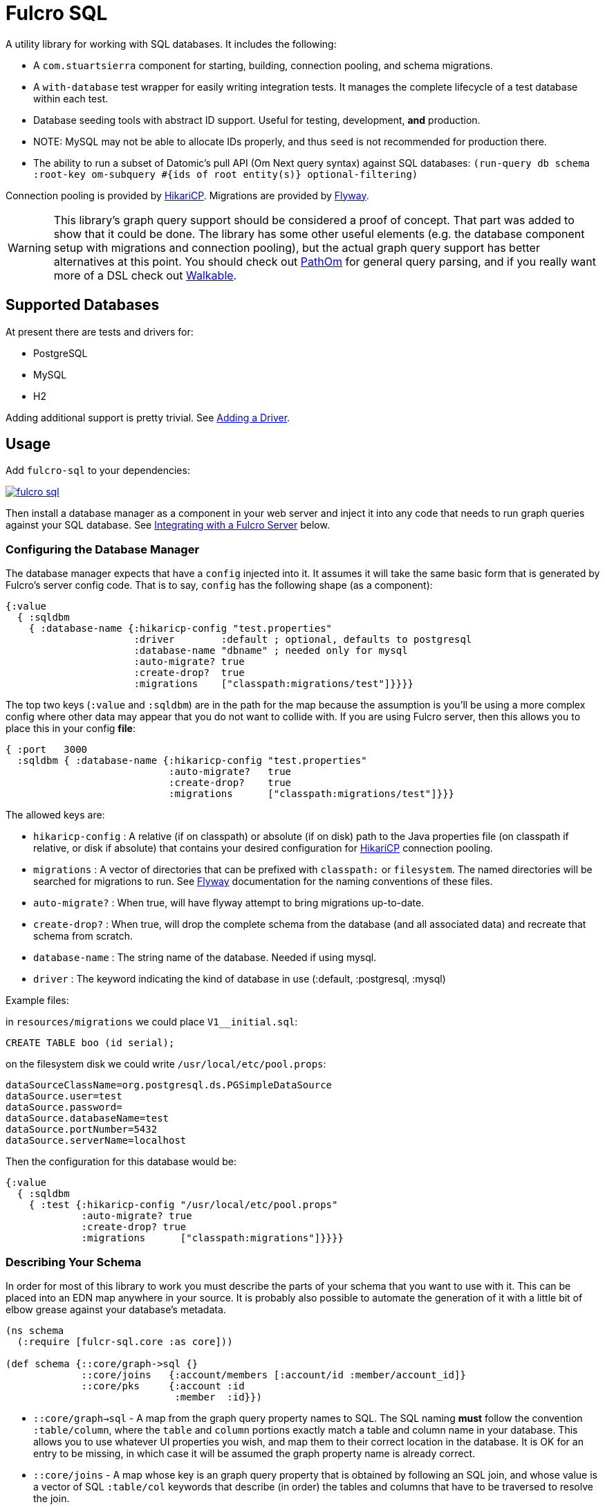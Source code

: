 = Fulcro SQL

A utility library for working with SQL databases. It includes the following:

- A `com.stuartsierra` component for starting, building, connection pooling,
  and schema migrations.
- A `with-database` test wrapper for easily writing integration tests. It manages the complete
lifecycle of a test database within each test.
- Database seeding tools with abstract ID support. Useful for testing, development, *and* production.
   - NOTE: MySQL may not be able to allocate IDs properly, and thus `seed` is not recommended for production there.
- The ability to run a subset of Datomic's pull API (Om Next query syntax)
 against SQL databases:
  `(run-query db schema :root-key om-subquery #{ids of root entity(s)} optional-filtering)`

Connection pooling is provided by http://brettwooldridge.github.io/HikariCP/[HikariCP].
Migrations are provided by http://flywaydb.org/[Flyway].

WARNING: This library's graph query support should be considered a proof of concept. That part was added to show
that it could be done.  The library has some other useful elements (e.g. the database component setup with
migrations and connection pooling), but the actual graph query support has better alternatives at this point. You
should check out https://github.com/wilkerlucio/pathom[PathOm] for general query parsing, and if you really
want more of a DSL check out https://github.com/walkable-server/walkable[Walkable].

== Supported Databases

At present there are tests and drivers for:

- PostgreSQL
- MySQL
- H2

Adding additional support is pretty trivial. See <<adding-driver>>.

== Usage

Add `fulcro-sql` to your dependencies:

image::https://img.shields.io/clojars/v/fulcrologic/fulcro-sql.svg[link=https://clojars.org/fulcrologic/fulcro-sql]

Then install a database manager as a component in your web server and inject it into any code that
needs to run graph queries against your SQL database. See <<integrating,Integrating with a Fulcro Server>>
 below.

=== Configuring the Database Manager

The database manager expects that have a `config` injected into it. It assumes it will take
the same basic form that is generated by Fulcro's server config code. That is to say, `config` has
the following shape (as a component):

```
{:value
  { :sqldbm
    { :database-name {:hikaricp-config "test.properties"
                      :driver        :default ; optional, defaults to postgresql
                      :database-name "dbname" ; needed only for mysql
                      :auto-migrate? true
                      :create-drop?  true
                      :migrations    ["classpath:migrations/test"]}}}}
```

The top two keys (`:value` and `:sqldbm`) are in the path for the map because the assumption is
you'll be using a more complex config where other data may appear that you do not want to
collide with. If you are using Fulcro server, then this allows you to place this in
your config *file*:

```
{ :port   3000
  :sqldbm { :database-name {:hikaricp-config "test.properties"
                            :auto-migrate?   true
                            :create-drop?    true
                            :migrations      ["classpath:migrations/test"]}}}
```

The allowed keys are:

- `hikaricp-config` : A relative (if on classpath) or absolute (if on disk) path to the Java properties
file (on classpath if relative, or disk if absolute) that contains your desired configuration for
http://brettwooldridge.github.io/HikariCP/[HikariCP] connection pooling.
- `migrations` : A vector of directories that can be prefixed with `classpath:` or `filesystem`.
The named directories will be searched for migrations to run. See http://flywaydb.org/[Flyway]
documentation for the naming conventions of these files.
- `auto-migrate?` : When true, will have flyway attempt to bring migrations up-to-date.
- `create-drop?` : When true, will drop the complete schema from the database (and all associated data) and
recreate that schema from scratch.
- `database-name` : The string name of the database. Needed if using mysql.
- `driver` : The keyword indicating the kind of database in use (:default, :postgresql, :mysql)

Example files:

in `resources/migrations` we could place `V1__initial.sql`:

[sql]
```
CREATE TABLE boo (id serial);
```

on the filesystem disk we could write `/usr/local/etc/pool.props`:

```
dataSourceClassName=org.postgresql.ds.PGSimpleDataSource
dataSource.user=test
dataSource.password=
dataSource.databaseName=test
dataSource.portNumber=5432
dataSource.serverName=localhost
```

Then the configuration for this database would be:

```
{:value
  { :sqldbm
    { :test {:hikaricp-config "/usr/local/etc/pool.props"
             :auto-migrate? true
             :create-drop? true
             :migrations      ["classpath:migrations"]}}}}
```

=== Describing Your Schema

In order for most of this library to work you must describe the parts of your schema that you
want to use with it. This can be placed into an EDN map anywhere in your source. It is probably
also possible to automate the generation of it with a little bit of elbow grease against your
database's metadata.

```
(ns schema
  (:require [fulcr-sql.core :as core]))

(def schema {::core/graph->sql {}
             ::core/joins   {:account/members [:account/id :member/account_id]}
             ::core/pks     {:account :id
                             :member  :id}})
```

- `::core/graph->sql` - A map from the graph query property names to SQL. The SQL naming *must* follow the convention
`:table/column`, where the `table` and `column` portions exactly match a table and column name in your
database. This allows you to use whatever UI properties you wish, and map them to their correct
location in the database. It is OK for an entry to be missing, in which case it will be assumed the graph
property name is already correct.
- `::core/joins` - A map whose key is an graph query property that is obtained by following an SQL join, and
whose value is a vector of SQL `:table/col` keywords that describe (in order) the tables and columns
that have to be traversed to resolve the join.
- `::core/pks` - A map whose keys are SQL table names (as keywords) and the columns that represent the PK for that table.
These default to `:id`, so technically you only need them if you used something else.

==== Property Mapping in Detail

The `graph->sql` map is just one stage of the property mapping. The complete property transform process is:

1. Look up the graph property in `::core/graph->sql`, if present.
2. The result of step (1) is processed by the multimethod `graphprop->sqlprop*`, dispatched by the `:driver` in your config. The default transform just replaces `-` with `_`.

==== Support for to-one:

When specifying the join sequence, simply wrap it with a call to `(core/to-one ...)`:

```
(def schema { ...
              ::core/joins {:account/settings (core/to-one [:account/settings_id :settings/id])}})
```

would describe a to-one join from the following SQL schema:

```
CREATE TABLE settings (id serial primary key, ...);
CREATE TABLE account (settings_id integer references settings(id), ...);
```

You can include both directions in the joins:

```
(def schema { ...
              ::core/joins {:account/settings (core/to-one [:account/settings_id :settings/id])
                            :settings/account (core/to-one [:settings/id :account/settings_id])}})
```

==== Support for to-many:

To-many is implied by default, but you can make it explicit with a call to `(core/to-many join-seq)`.

==== Support for many-to-many:

Many-to-many joins are described with four table/column keywords in the join sequence. For example,
say you had the schema:

```
CREATE TABLE invoice (
  id           SERIAL PRIMARY KEY,
  invoice_date TIMESTAMP NOT NULL DEFAULT now()
);

CREATE TABLE item (
  id   SERIAL PRIMARY KEY,
  name TEXT NOT NULL
);

CREATE TABLE invoice_items (
  id         SERIAL PRIMARY KEY,
  quantity   SMALLINT NOT NULL,
  invoice_id INTEGER  NOT NULL REFERENCES invoice (id),
  item_id    INTEGER  NOT NULL REFERENCES item (id)
);
```

You would describe the possible joins of interest as:

```
(def schema { ...
              ::core/joins { :invoice/items    (core/to-many [:invoice/id :invoice_items/invoice_id :invoice_items/item_id :item/id])
                             :item/invoices    (core/to-many [:item/id :invoice_items/item_id :invoice_items/invoice_id :invoice/id])}}})
```

This would allow you to issue the graph-query `[{:invoice/items [:item/name]}]` or `[{:item/invoices [:invoice/invoice-date]}]`
relative to an invoice in the former, and an invoice item in the latter.

=== Many-to-many With Data On Join Table

Fulcro SQL currently does not support obtaining data from the join table itself. You must write a custom
query for that scenario.

=== Configuring The Connection Pooling

The connection pooling is provided by http://brettwooldridge.github.io/HikariCP/[HikariCP]. In
order to support testing, development, and adminstrative production tuning we use the properties-based
configuration. This allows you to specify a Java properties file on the classpath or the disk.

The tests for this library have a connection pool set up for
use with PostgreSQL in `test-resources/test.properties`.

=== Writing Migrations

The migration support is provided by Flyway. Here are the basics:

1. Define some direction (typically in `resources`) that will hold SQL files.
2. Tell this library where that is (see configuration above).
3. Indicate during startup that you want migration to happen, or write a separate command-line utility
or something that can run them by starting a database with migrations turned on (you might want to
be paranoid about migrations in production).

See http://flywaydb.org/[Flyway's] documentation for more details. You can also examine the test
suite of this library, which has migrations in
`test-resources/migrations/test`.

=== Seeding Data

The `fulcro-sql.core/seed!` function is a simple but powerful way to put data in your database
for a number of development, testing, *and production* reasons:

- Seeding tests
- Adding data that has to always be in a production database
- As a way to write convenient mutation functions. (e.g. when the creation of an object requires insertions
and relations).

The `seed!` function is row-based, but it includes support for ID generation, relations, and the
return of the IDs of interest. Here is an example:

Say I want to insert two rows: A person and their address. Address has a FK pointer back to the person.
After the insertion, I'd like to know the IDs of the resulting person and address (perhaps for return
to the caller, or for test assertions):

```
(let [rows [(core/seed-row :person {:id :id/joe :name "Joe"})
            (core/seed-row :address {:id :id/address :street "111 Nowhere" :person_id :id/joe})]
      {:keys [id/joe id/address]} (core/seed! db schema rows)]
  ... use `joe` and `address`, which are numbers that correspond to the db row PKs ...)
```

Keywords-as-ids *must* appear in a PK column *before* they are used anywhere else. If you fail to do
this then seeding will fail with a database error, since it won't understand the (unresolved) keyword
as an ID. However, this restriction may cause you problems, since some combinations of inserts
have loops in them.

In order to resolve this there is also a `core/seed-update` function that can be used in the vector of
items to seed. It is needed when you cannot resolve the order of inserts. Say your `person` table
had a `last_updated_by` column whose FK pointed to `person.id`. If Joe last updated Sam and
Sam last updated Joe, you'd need this:

```
(let [rows [(core/seed-row :person {:id :id/joe :name "Joe"})
            (core/seed-row :person {:id :id/sam :name "Sam" :last_updated_by :id/joe})
            (core/seed-update :person :id/joe {:last_updated_by :id/sam})]
      {:keys [id/joe id/sam]} (core/seed! db schema rows)]
  ...)
```

=== Writing Integration Tests

Create an alternate connection pool for your tests, typically in the test source or
resources of the project, that describes where you'd like to run your test database. Typically you
will use the same migrations/schema as your production server.

The combination of seeding and database support makes writing a test very easy. If you're using
`fulcro-spec`, and have placed your migrations and test.properties on the classpath,
then a test specification might look like this:

```
(def test-database {:hikaricp-config "test.properties"
                    :migrations      ["classpath:migrations"]})
(def schema { ... schema as described above ...})

(specification "Doing things to the database"
  (with-database [db test-database]
    (let [{:keys [rowid/a]} (core/seed! db schema [(core/seed-row :table {:id :rowid/a ...})])]
      (jdbc/query db ...)))
```

The `with-database` macro creates a `let`-like binding environment in which your database is
started, migrated, and afterwards cleaned up. You can use `seed!` to populate your database, etc.

The bound variable (`db`) is a simple map, containing nothing but `:datasource`. This is a Java
JDBC `DataSource`, and having it in the map makes it compatible with the `clojure.java.jdbc` library
for convenience.

=== Integrating With a Fulcro Server [[integrating,Integrating with Fulcro Server]]

Fulcro comes with a config component that lays out configuration in a way that is compatible with
the DatabaseManager component(s) in this library. Remember that the database manager can
control any number of databases (of that kind).

```
(easy/make-fulcro-server
  ; inject config into the database manager
  :components {:dbs (component/using (fulcr-sql.core/build-db-manager {}) [:config])
  :parser-injections #{:dbs})
```

and now your server-side reads and mutations can access `dbs` in the `env`. You can obtain
a dbspec compatible with `clojure.java.jdbc` using `(get-dbspec dbs :dbname)`. This is just a map with
the key `:datasource` whose value is a connection-pooled JDBC data source:

```
(defmutation boo [params]
  (action [{:keys [dbs]}]
    (let [dbspec (fulcro-sql.core/get-dbspec dbs :test)]
      (jdbc/insert! dbspec ...))))
```

Running a query should be relatively easy if your schema is correct. Your query code will
need to derive a "root set". A root set is simply the IDs of the entities that should
root the graph traversal. You might figure this out from query `params`, the user's session,
a special request cookie, or some other criteria.

```
(defquery-root :accounts
  (value [{:keys [dbs query]} params]
    (let [dbspec (core/get-dbspec dbs :test)
          account-ids-of-interest #{1 2}]
      (core/run-query dbspec schema :account/id account-ids-of-interest))))
```

=== Logging

All of the underlying logging of Flyway, HikariCP, and timbre can use SLF4J. If you configure timbre to
take control of SLF4J, then  you can control logging (level, etc.) from timbre without having to
mess with other configuration. To do this, make sure you have the following dependencies on your
classpath:

```
[org.slf4j/log4j-over-slf4j "1.7.25"]
[org.slf4j/jul-to-slf4j "1.7.25"]
[org.slf4j/jcl-over-slf4j "1.7.25"]
[com.fzakaria/slf4j-timbre "0.3.7"]
```

then you can do things like:

`(timbre/set-level! :debug)`

and see messages from the underlying connection pool and migration libraries.

== Adding a New Driver [[adding-driver,Adding a Driver]]

Fulcro-SQL is built to be customizable. Each of the core processes is defined by a multimethod that
dispatches on the `:driver` key of the database's config (if provided).

`(graphprop->sqlprop* schema prop)` - Called after the initial remapping from `::core/graph->sql`. This multimethod
can remap `prop` to an alternate form. The default just converts hypens to underscores.
`(sqlprop->graphprop* schema prop)` - Called after the unmapping (`map-invert`) `::core/graph->sql` explicit renames. This multimethod
can remap an `sqlprop` back to an original form. The default just converts underscores back to hypens.
`(table-for* schema query)` - Must return the database table name as a keyword (e.g. `:account`) for the given
(top-level) of a graph query (e.g. `[:db/id :account/name {:account/members ...}]`).
`(column-spec* schema sqlprop)` - Returns an SQL column selection that will result in clojure.java.jdbc query
returning the correct data map key. For example: `(column-spec* schema :account/name) => "account.name AS \"account/name\""`
`(next-id* db schema table)` - Returns the next auto-generated ID for a new row in `table`. For example, in
PostgreSQL on the `account` table, this would be the result of running `SELECT nextval('account_id_seq') AS \"id\"`.

It is possible that your driver has the exact same logic as some other driver for some of these. In that
case you can dispatch to the alternate simply by passing an altered `::sql/driver` in `schema`:

```
(defmethod next-id* :my-driver [db schema table]
  (next-id* db (assoc schema ::sql/driver :default) table))
```

Note that all of the examples above are the `:default` behavior, so if your driver needs to only modify, say,
the next ID behavior, then you can choose to leave the others as they are and only `defmethod` a dispatch
for your override(s).

== Performance

The algorithm used by this library runs relatively simple queries, and does the joins in-memory. It tries to be relatively
efficient by processing a join via a single query that pull rows by the IDs of all of the parent rows that join to it.

Thus, a query like this:

```
[:db/id :account/name {:account/members [:db/id :member/name]}]
```

(with `member` being the table with the FK) will issue:

```
SELECT id, name FROM account;
```

to collect all of the `ids` at that level of the query, and then issue:

```
SELECT id, name FROM member WHERE account_id IN (...)
```

to get the joined rows, and then join the results in memory. This is a recursive algorithm with each level passing
the row IDs found at the higher level down through the graph of queries. This means that a join three levels deep will only issue
three queries independent of the number of rows returned at each level.

Of course, a graph query can have more of a tree-like shape, and each join will result in one query (overall). Technically
this means that a graph query can result in an exponential growth of the actual SQL statements; however,
in practice a typical graph query will not actually contain that many branches nor be that deep.

It is important for your SQL database to have indexes on all foreign keys. This algorithm assumes it will be fast
to run a query with a `WHERE x IN set` as the only filter criteria. This algorithm also assumes that there is no
(practical) limit on the number of things that can be asked for with SQL `IN`.

== Filtering

This library supports arbitrary filtering of the SQL tables that supply data to satisfy the
graph query. There is a simple mechanism for common filtering that can easily and safely be used from the
client, and the underlying more general (and powerful) mechanism that is not secure for client use,
and should be used with care.

Since the easy/secure one just emits a checked version of the latter, and the latter one is also what is
used in the API we'll start by describing the latter.

=== Fully General Filtering

This filtering mechanism has you write SQL clauses that can appear in a WHERE clause. To prevent SQL injection,
the SQL clause is parameterized if you embed `?`. The filters are specified as follows:

```
{ :table [(filter-where "table.x = ?" [3])]
  :other_table [(filter-where "other_table.deleted = false" [])]}
```

In other words filters are a map keyed by SQL table names (as keywords), whose values are a vector of
filters to apply to that table when it is queried. Each filter is defined using `filter-where`:

```
(filter-where expr params)
```
Or
```
(filter-where expr params min-depth max-depth)
```

The `params` must be a vector (but can be empty), and the min/max depth are optional.

For example, given the following query:

```
[:member/name {:member/billing [:billing/address {:billing/country [:country/name]}]}]
```

Let's say `:member/billing` is a to-one relationship, but you update that table
by adding a new row and marking the old one with a `deleted` flag for auditing
purposes. The SQL join will return too many rows without a filter, and the Fulcro
client should not have to even know about this server-side concern.

So, to serve this particular query you'd include a filter like this:

```
{:billing [(filter-where "billing.deleted = false" [])]}
```

in your call to `run-query`.

==== Filter Depth

Specifying a depth for a filter indicates that the filter should only apply within that range of graph
depths. *They are 1-based numbers, and are inclusive*.

So a query has the following depths:

```
[:member/name {:member/billing [:billing/address {:billing/country [:country/name]}]}]
      1               1                 2                 2                3
```

Thus, a filter with a `min-depth` of 4 would never apply to the above query, and
a filter on `country` with a `max-depth` of 2 would also never apply.

Depth is calculated as the graph is executed, so recursive queries will have an
ever-increasing depth. Thus, a query like this:

```
[:category/name {:category/subcategory ...}]
```

would start at depth 1, but might go many levels deep. A filter with `min-depth` of 3
and `max-depth` of 3 would only apply to the second subcategory, but not any others.

== Easy Filters (client-facing)

There are times when it is useful for the Fulcro client to specify filtering parameters.
The general mechanism described above allows for arbitrary SQL, so it is unsafe to
use from the client; however, simple expressions can be safely encoded using the
following EDN scheme: A map whose key is a prop (table/column), and whose value
is a map of operator keyword to value:

```
{:table/column {:op value}}
```

For example: `{:billing/deleted {:eq false}}`

Depth can be configured with `:min-depth` and `:max-depth` in the argument map:
`{:billing/deleted {:eq false :min-depth 1 :max-depth 2}}` would mean that the filter
on `billing.deleted = false` only applies for the query portions at depths 1 and 2.

Easy filters must be transformed to the general form using `filter-params->filters`
function:

```
(filter-params->filters schema {:billing/deleted {:eq false}})
```

which will emit the correct general-purpose filters described in the prior section:

```
{:billing [(filter-where "billing.deleted = ?" [false])]}
```

ensuring that the value is parameterized so SQL injection is impossible.

The supported operations of `filter-params->filters` are:

.Legal Operations
|===
|op |SQL Operator

| `:eq`
| `=`

| `:ne`
| `<>`

|`:gt`
| `>`

|`:ge`
| `>=`

|`:lt`
| `<`

|`:le`
| `<=`

|`:null false`
| `IS NOT NULL`

|`:null true`
| `IS NULL`
|===

The values supplied by the client are not transformed in any way; therefore you must
ensure that the values incoming from the client are compatible with the column
types in your database.

Extending this set is trivial (see the code of `filter-params->filters`) but is
not yet generalized to allow for driver-specific operators. If you'd like to
contribute to this mechanism, please join the `#fulcro` Clojurians Slack channel
and discuss it.

== Contributing to Fulcro-SQL Development

Please join the `#fulcro` Slack channel in http://clojurians.slack.com. Discuss how you'd like to help.

Contributions should include tests, and all tests should be passing.

Running tests for development:

1. Start a REPL
2. Run `(test-suite)`
3. Browse to http://localhost:8888/fulcro-spec-server-tests.html

The tests are encoded via fulcro-spec, but are just plain clj tests, so you can run them
however you would normally run clojure tests; however, the output and UI are much better
if you use the web-based rendering.

== Support

You may be able to get questions answered on the `#fulcro` Clojurians Slack channel. Paid
commercial support and consulting can be obtained from
http://www.fulcrologic.com[Fulcrologic].


